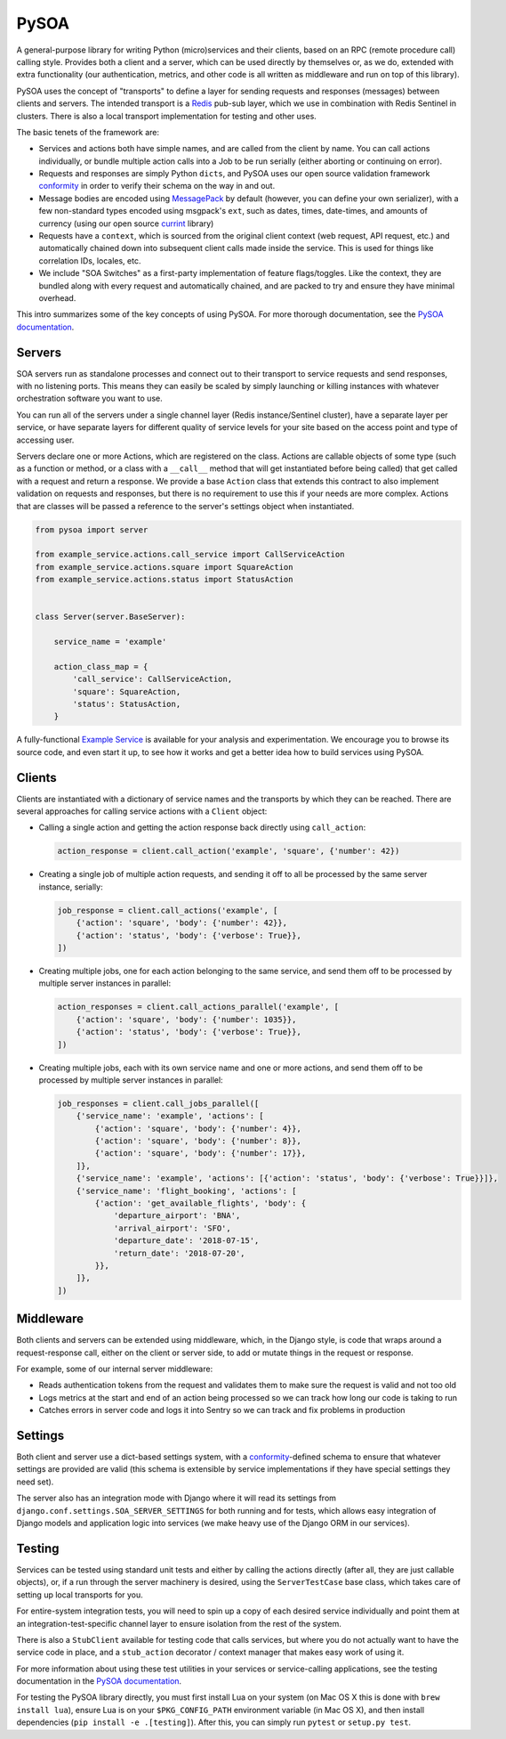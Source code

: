 PySOA
=====

.. image:: https://api.travis-ci.org/eventbrite/pysoa.svg
    :target: https://travis-ci.org/eventbrite/pysoa

.. image:: https://img.shields.io/pypi/v/pysoa.svg
    :target: https://pypi.python.org/pypi/pysoa

.. image:: https://img.shields.io/pypi/l/pysoa.svg
    :target: https://pypi.python.org/pypi/pysoa


A general-purpose library for writing Python (micro)services and their clients, based on an RPC (remote procedure call)
calling style. Provides both a client and a server, which can be used directly by themselves or, as we do, extended with
extra functionality (our authentication, metrics, and other code is all written as middleware and run on top of this
library).

PySOA uses the concept of "transports" to define a layer for sending requests and responses (messages) between clients
and servers. The intended transport is a `Redis <https://redis.io/>`_ pub-sub layer, which we use in combination with
Redis Sentinel in clusters. There is also a local transport implementation for testing and other uses.

The basic tenets of the framework are:

* Services and actions both have simple names, and are called from the client by name. You can call actions
  individually, or bundle multiple action calls into a Job to be run serially (either aborting or continuing on error).

* Requests and responses are simply Python ``dicts``, and PySOA uses our open source validation framework
  `conformity <https://github.com/eventbrite/conformity>`_ in order to verify their schema on the way in and out.

* Message bodies are encoded using `MessagePack <http://msgpack.org/>`_ by default (however, you can define your own
  serializer), with a few non-standard types encoded using msgpack's ``ext``, such as dates, times, date-times, and
  amounts of currency (using our open source `currint <https://github.com/eventbrite/currint>`_ library)

* Requests have a ``context``, which is sourced from the original client context (web request, API request, etc.) and
  automatically chained down into subsequent client calls made inside the service. This is used for things like
  correlation IDs, locales, etc.

* We include "SOA Switches" as a first-party implementation of feature flags/toggles. Like the context, they are
  bundled along with every request and automatically chained, and are packed to try and ensure they have minimal
  overhead.

This intro summarizes some of the key concepts of using PySOA. For more thorough documentation, see the
`PySOA documentation <docs/index.rst>`_.


Servers
-------

SOA servers run as standalone processes and connect out to their transport to service requests and send responses, with
no listening ports. This means they can easily be scaled by simply launching or killing instances with whatever
orchestration software you want to use.

You can run all of the servers under a single channel layer (Redis instance/Sentinel cluster), have a separate layer
per service, or have separate layers for different quality of service levels for your site based on the access point
and type of accessing user.

Servers declare one or more Actions, which are registered on the class. Actions are callable objects of some type (such
as a function or method, or a class with a ``__call__`` method that will get instantiated before being called) that get
called with a request and return a response. We provide a base ``Action`` class that extends this contract to also
implement validation on requests and responses, but there is no requirement to use this if your needs are more complex.
Actions that are classes will be passed a reference to the server's settings object when instantiated.

.. code:: python

    from pysoa import server

    from example_service.actions.call_service import CallServiceAction
    from example_service.actions.square import SquareAction
    from example_service.actions.status import StatusAction


    class Server(server.BaseServer):

        service_name = 'example'

        action_class_map = {
            'call_service': CallServiceAction,
            'square': SquareAction,
            'status': StatusAction,
        }


A fully-functional `Example Service <https://github.com/eventbrite/example_service>`_ is available for your analysis
and experimentation. We encourage you to browse its source code, and even start it up, to see how it works and get a
better idea how to build services using PySOA.


Clients
-------

Clients are instantiated with a dictionary of service names and the transports by which they can be reached. There are
several approaches for calling service actions with a ``Client`` object:

* Calling a single action and getting the action response back directly using ``call_action``:

  .. code:: python

      action_response = client.call_action('example', 'square', {'number': 42})

* Creating a single job of multiple action requests, and sending it off to all be processed by the same server
  instance, serially:

  .. code:: python

      job_response = client.call_actions('example', [
          {'action': 'square', 'body': {'number': 42}},
          {'action': 'status', 'body': {'verbose': True}},
      ])

* Creating multiple jobs, one for each action belonging to the same service, and send them off to be processed by
  multiple server instances in parallel:

  .. code:: python

      action_responses = client.call_actions_parallel('example', [
          {'action': 'square', 'body': {'number': 1035}},
          {'action': 'status', 'body': {'verbose': True}},
      ])

* Creating multiple jobs, each with its own service name and one or more actions, and send them off to be processed by
  multiple server instances in parallel:

  .. code:: python

      job_responses = client.call_jobs_parallel([
          {'service_name': 'example', 'actions': [
              {'action': 'square', 'body': {'number': 4}},
              {'action': 'square', 'body': {'number': 8}},
              {'action': 'square', 'body': {'number': 17}},
          ]},
          {'service_name': 'example', 'actions': [{'action': 'status', 'body': {'verbose': True}}]},
          {'service_name': 'flight_booking', 'actions': [
              {'action': 'get_available_flights', 'body': {
                  'departure_airport': 'BNA',
                  'arrival_airport': 'SFO',
                  'departure_date': '2018-07-15',
                  'return_date': '2018-07-20',
              }},
          ]},
      ])


Middleware
----------

Both clients and servers can be extended using middleware, which, in the Django style, is code that wraps around a
request-response call, either on the client or server side, to add or mutate things in the request or response.

For example, some of our internal server middleware:

* Reads authentication tokens from the request and validates them to make sure the request is valid and not too old

* Logs metrics at the start and end of an action being processed so we can track how long our code is taking to run

* Catches errors in server code and logs it into Sentry so we can track and fix problems in production


Settings
--------

Both client and server use a dict-based settings system, with a
`conformity <https://github.com/eventbrite/conformity>`_-defined schema to ensure that whatever settings are provided
are valid (this schema is extensible by service implementations if they have special settings they need set).

The server also has an integration mode with Django where it will read its settings from
``django.conf.settings.SOA_SERVER_SETTINGS`` for both running and for tests, which allows easy integration of Django
models and application logic into services (we make heavy use of the Django ORM in our services).


Testing
-------

Services can be tested using standard unit tests and either by calling the actions directly (after all, they are just
callable objects), or, if a run through the server machinery is desired, using the ``ServerTestCase`` base class, which
takes care of setting up local transports for you.

For entire-system integration tests, you will need to spin up a copy of each desired service individually and point
them at an integration-test-specific channel layer to ensure isolation from the rest of the system.

There is also a ``StubClient`` available for testing code that calls services, but where you do not actually want to
have the service code in place, and a ``stub_action`` decorator / context manager that makes easy work of using it.

For more information about using these test utilities in your services or service-calling applications, see the testing
documentation in the `PySOA documentation <docs/index.rst>`_.

For testing the PySOA library directly, you must first install Lua on your system (on Mac OS X this is done with
``brew install lua``), ensure Lua is on your ``$PKG_CONFIG_PATH`` environment variable (in Mac OS X), and then install
dependencies (``pip install -e .[testing]``). After this, you can simply run ``pytest`` or ``setup.py test``.
